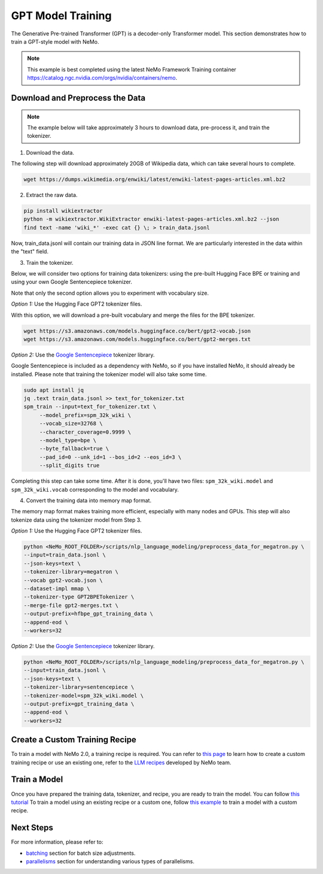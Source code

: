 GPT Model Training
------------------

The Generative Pre-trained Transformer (GPT) is a decoder-only Transformer model. This section demonstrates how to train a GPT-style model with NeMo.


.. note::
    This example is best completed using the latest NeMo Framework Training container `<https://catalog.ngc.nvidia.com/orgs/nvidia/containers/nemo>`_.

Download and Preprocess the Data
~~~~~~~~~~~~~~~~~~~~~~~~~~~~~~~~

.. note::
    The example below will take approximately 3 hours to download data, pre-process it, and train the tokenizer.

1. Download the data.

The following step will download approximately 20GB of Wikipedia data, which can take several hours to complete.

.. code-block:: bash

    wget https://dumps.wikimedia.org/enwiki/latest/enwiki-latest-pages-articles.xml.bz2

2. Extract the raw data.

.. code-block:: bash

    pip install wikiextractor
    python -m wikiextractor.WikiExtractor enwiki-latest-pages-articles.xml.bz2 --json
    find text -name 'wiki_*' -exec cat {} \; > train_data.jsonl

Now, train_data.jsonl will contain our training data in JSON line format. We are particularly interested in the data within the "text" field.


3. Train the tokenizer.

Below, we will consider two options for training data tokenizers: using the pre-built Hugging Face BPE or training and using your own Google Sentencepiece tokenizer.

Note that only the second option allows you to experiment with vocabulary size.

*Option 1:* Use the Hugging Face GPT2 tokenizer files.

With this option, we will download a pre-built vocabulary and merge the files for the BPE tokenizer.

.. code-block:: bash

    wget https://s3.amazonaws.com/models.huggingface.co/bert/gpt2-vocab.json
    wget https://s3.amazonaws.com/models.huggingface.co/bert/gpt2-merges.txt


*Option 2:* Use the `Google Sentencepiece <https://github.com/google/sentencepiece>`_ tokenizer library. 

Google Sentencepiece is included as a dependency with NeMo, so if you have installed NeMo, it should already be installed. 
Please note that training the tokenizer model will also take some time.

.. code-block:: bash

   sudo apt install jq
   jq .text train_data.jsonl >> text_for_tokenizer.txt
   spm_train --input=text_for_tokenizer.txt \
        --model_prefix=spm_32k_wiki \
        --vocab_size=32768 \
        --character_coverage=0.9999 \
        --model_type=bpe \
        --byte_fallback=true \
        --pad_id=0 --unk_id=1 --bos_id=2 --eos_id=3 \
        --split_digits true

Completing this step can take some time. After it is done, you'll have two files: ``spm_32k_wiki.model`` and ``spm_32k_wiki.vocab`` corresponding to the model and vocabulary.

4. Convert the training data into memory map format.

The memory map format makes training more efficient, especially with many nodes and GPUs. This step will also tokenize data using the tokenizer model from Step 3.

*Option 1:* Use the Hugging Face GPT2 tokenizer files.

.. code-block:: bash

    python <NeMo_ROOT_FOLDER>/scripts/nlp_language_modeling/preprocess_data_for_megatron.py \
    --input=train_data.jsonl \
    --json-keys=text \
    --tokenizer-library=megatron \
    --vocab gpt2-vocab.json \
    --dataset-impl mmap \
    --tokenizer-type GPT2BPETokenizer \
    --merge-file gpt2-merges.txt \
    --output-prefix=hfbpe_gpt_training_data \
    --append-eod \
    --workers=32

*Option 2:* Use the `Google Sentencepiece <https://github.com/google/sentencepiece>`_ tokenizer library.

.. code-block:: bash

    python <NeMo_ROOT_FOLDER>/scripts/nlp_language_modeling/preprocess_data_for_megatron.py \
    --input=train_data.jsonl \
    --json-keys=text \
    --tokenizer-library=sentencepiece \
    --tokenizer-model=spm_32k_wiki.model \
    --output-prefix=gpt_training_data \
    --append-eod \
    --workers=32


Create a Custom Training Recipe
~~~~~~~~~~~~~~~~~~~~~~~~~~~~~~~

To train a model with NeMo 2.0, a training recipe is required. You can refer to `this page <https://github.com/NVIDIA/NeMo/blob/main/nemo/collections/llm/recipes/ADD-RECIPE.md>`_ 
to learn how to create a custom training recipe or use an existing one, refer to the `LLM recipes <https://github.com/NVIDIA/NeMo/blob/main/nemo/collections/llm/recipes>`_ developed by NeMo team.


Train a Model
~~~~~~~~~~~~~

Once you have prepared the training data, tokenizer, and recipe, you are ready to train the model. You can follow `this tutorial <https://github.com/NVIDIA/NeMo/blob/main/examples/llm/pretrain/README.md#run-pre-training-with-a-default-recipe>`_ 
To train a model using an existing recipe or a custom one, follow `this example <https://github.com/NVIDIA/NeMo/blob/main/examples/llm/pretrain/README.md#create-and-run-a-custom-recipe>`_ to train a model with a custom recipe.

Next Steps
~~~~~~~~~~

For more information, please refer to:

* `batching <https://github.com/NVIDIA/NeMo/blob/main/docs/source/nlp/nemo_megatron/batching.rst>`_ section for batch size adjustments.
* `parallelisms <https://github.com/NVIDIA/NeMo/blob/main/docs/source/features/parallelisms.rst>`_ section for understanding various types of parallelisms.

